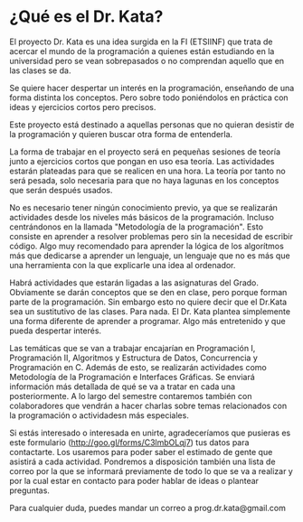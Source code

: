 * ¿Qué es el Dr. Kata?

El proyecto Dr. Kata es una idea surgida en la FI (ETSIINF) que trata
de acercar el mundo de la programación a quienes están estudiando en
la universidad pero se vean sobrepasados o no comprendan aquello que
en las clases se da.

Se quiere hacer despertar un interés en la programación, enseñando de
una forma distinta los conceptos. Pero sobre todo poniéndolos en
práctica con ideas y ejercicios cortos pero precisos.

Este proyecto está destinado a aquellas personas que no quieran
desistir de la programación y quieren buscar otra forma de entenderla.

La forma de trabajar en el proyecto será en pequeñas sesiones de
teoría junto a ejercicios cortos que pongan en uso esa teoría. Las
actividades estarán plateadas para que se realicen en una hora. La
teoría por tanto no será pesada, solo necesaria para que no haya
lagunas en los conceptos que serán después usados.

No es necesario tener ningún conocimiento previo, ya que se realizarán
actividades desde los niveles más básicos de la programación. Incluso
centrándonos en la llamada "Metodología de la programación". Esto
consiste en aprender a resolver problemas pero sin la necesidad de
escribir código. Algo muy recomendado para aprender la lógica de los
algorítmos más que dedicarse a aprender un lenguaje, un lenguaje que
no es más que una herramienta con la que explicarle una idea al
ordenador.

Habrá actividades que estarán ligadas a las asignaturas del
Grado. Obviamente se darán conceptos que se den en clase, pero porque
forman parte de la programación. Sin embargo esto no quiere decir que
el Dr.Kata sea un sustitutivo de las clases. Para nada. El Dr. Kata
plantea simplemente una forma diferente de aprender a programar. Algo
más entretenido y que pueda despertar interés.


Las temáticas que se van a trabajar encajarían en Programación I,
Programación II, Algoritmos y Estructura de Datos, Concurrencia y
Programación en C. Además de esto, se realizarán actividades como
Metodología de la Programación e Interfaces Gráficas. Se enviará
información más detallada de qué se va a tratar en cada una
posteriormente. A lo largo del semestre contaremos también con
colaboradores que vendrán a hacer charlas sobre temas relacionados con
la programación o actividadesn más especiales.

Si estás interesado o interesada en unirte, agradeceríamos que
pusieras es este formulario (http://goo.gl/forms/C3lmbOLqj7) tus datos
para contactarte. Los usaremos para poder saber el estimado de gente
que asistirá a cada actividad. Pondremos a disposición también una
lista de correo por la que se informará previamente de todo lo que se
va a realizar y por la cual estar en contacto para poder hablar de
ideas o plantear preguntas.

Para cualquier duda, puedes mandar un correo a prog.dr.kata@gmail.com

